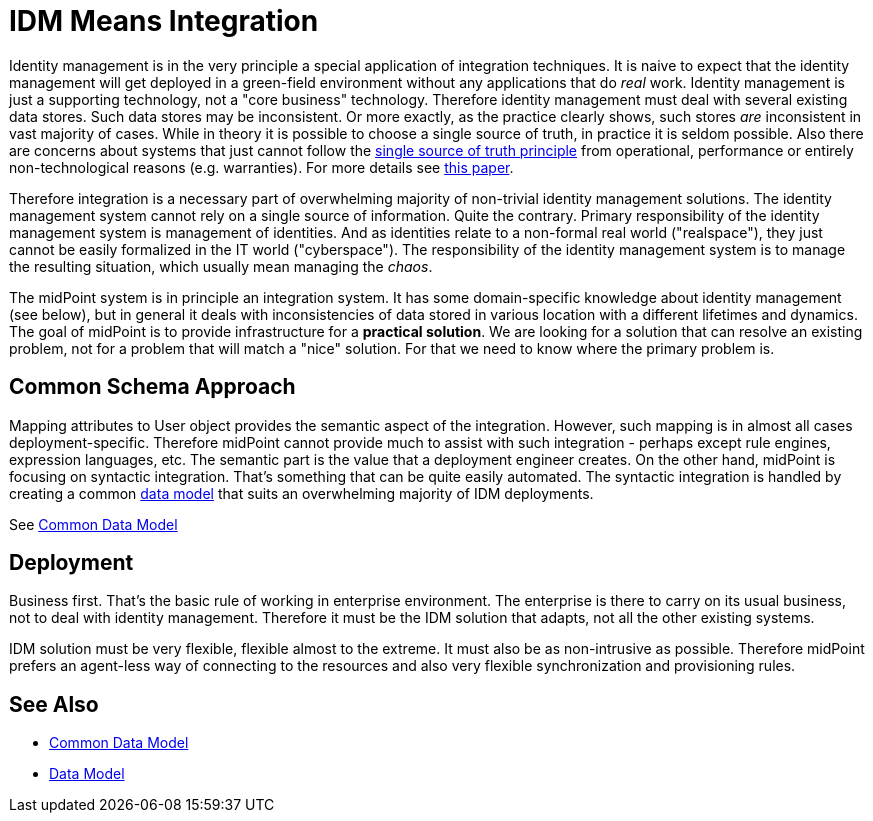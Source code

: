 = IDM Means Integration
:page-wiki-name: IDM Means Integration
:page-wiki-id: 655411
:page-wiki-metadata-create-user: semancik
:page-wiki-metadata-create-date: 2011-04-29T12:11:03.152+02:00
:page-wiki-metadata-modify-user: semancik
:page-wiki-metadata-modify-date: 2012-06-18T10:11:06.625+02:00

Identity management is in the very principle a special application of integration techniques.
It is naive to expect that the identity management will get deployed in a green-field environment without any applications that do _real_ work.
Identity management is just a supporting technology, not a "core business" technology.
Therefore identity management must deal with several existing data stores.
Such data stores may be inconsistent.
Or more exactly, as the practice clearly shows, such stores _are_ inconsistent in vast majority of cases.
While in theory it is possible to choose a single source of truth, in practice it is seldom possible.
Also there are concerns about systems that just cannot follow the link:http://en.wikipedia.org/wiki/Single_Source_of_Truth[single source of truth principle] from operational, performance or entirely non-technological reasons (e.g. warranties).
For more details see link:http://storm.alert.sk/work/papers/files/2006-infosecon-contribution-final.pdf[this paper].

Therefore integration is a necessary part of overwhelming majority of non-trivial identity management solutions.
The identity management system cannot rely on a single source of information.
Quite the contrary.
Primary responsibility of the identity management system is management of identities.
And as identities relate to a non-formal real world ("realspace"), they just cannot be easily formalized in the IT world ("cyberspace"). The responsibility of the identity management system is to manage the resulting situation, which usually mean managing the _chaos_.

The midPoint system is in principle an integration system.
It has some domain-specific knowledge about identity management (see below), but in general it deals with inconsistencies of data stored in various location with a different lifetimes and dynamics.
The goal of midPoint is to provide infrastructure for a *practical solution*. We are looking for a solution that can resolve an existing problem, not for a problem that will match a "nice" solution.
For that we need to know where the primary problem is.


== Common Schema Approach

Mapping attributes to User object provides the semantic aspect of the integration.
However, such mapping is in almost all cases deployment-specific.
Therefore midPoint cannot provide much to assist with such integration - perhaps except rule engines, expression languages, etc.
The semantic part is the value that a deployment engineer creates.
On the other hand, midPoint is focusing on syntactic integration.
That's something that can be quite easily automated.
The syntactic integration is handled by creating a common xref:/midpoint/reference/schema/[data model] that suits an overwhelming majority of IDM deployments.

See xref:/midpoint/reference/schema/common-data-model/[Common Data Model]


== Deployment

Business first.
That's the basic rule of working in enterprise environment.
The enterprise is there to carry on its usual business, not to deal with identity management.
Therefore it must be the IDM solution that adapts, not all the other existing systems.

IDM solution must be very flexible, flexible almost to the extreme.
It must also be as non-intrusive as possible.
Therefore midPoint prefers an agent-less way of connecting to the resources and also very flexible synchronization and provisioning rules.


== See Also

* xref:/midpoint/reference/schema/common-data-model/[Common Data Model]

* xref:/midpoint/reference/schema/[Data Model]
